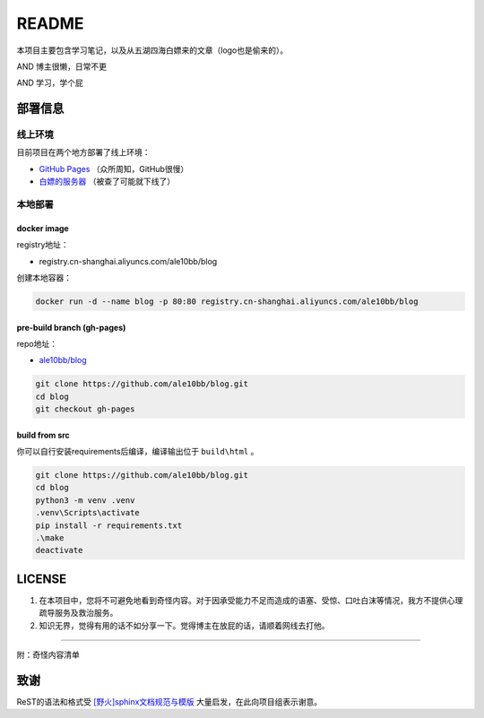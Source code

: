 README
===============

本项目主要包含学习笔记，以及从五湖四海白嫖来的文章（logo也是偷来的）。

AND 博主很懒，日常不更

AND 学习，学个屁

.. image:: media/note_banner.jpg

部署信息
~~~~~~~~~~~~~~~

线上环境
---------------

目前项目在两个地方部署了线上环境：

- `GitHub Pages <https://ale10bb.github.io/blog/>`_ （众所周知，GitHub很慢）
- `白嫖的服务器 <https://www.chenqlz.top>`_ （被查了可能就下线了）

本地部署
---------------

docker image
^^^^^^^^^^^^^^^

registry地址：

- registry.cn-shanghai.aliyuncs.com/ale10bb/blog

创建本地容器：

.. code-block:: bash

   docker run -d --name blog -p 80:80 registry.cn-shanghai.aliyuncs.com/ale10bb/blog

pre-build branch (gh-pages)
^^^^^^^^^^^^^^^^^^^^^^^^^^^^^^

repo地址：

- `ale10bb/blog <https://github.com/ale10bb/blog>`_


.. code-block:: bash

   git clone https://github.com/ale10bb/blog.git
   cd blog
   git checkout gh-pages

build from src
^^^^^^^^^^^^^^^^

你可以自行安装requirements后编译，编译输出位于 ``build\html`` 。

.. code-block:: 

   git clone https://github.com/ale10bb/blog.git
   cd blog
   python3 -m venv .venv
   .venv\Scripts\activate
   pip install -r requirements.txt
   .\make
   deactivate

LICENSE
~~~~~~~~~~~~~~~

1. 在本项目中，您将不可避免地看到奇怪内容。对于因承受能力不足而造成的语塞、受惊、口吐白沫等情况，我方不提供心理疏导服务及救治服务。
2. 知识无界，觉得有用的话不如分享一下。觉得博主在放屁的话，请顺着网线去打他。

---------------

附：奇怪内容清单

.. image:: media/nine-2becc59e6f5d.jpg

致谢
~~~~~~~~~~~~~~~

ReST的语法和格式受 `[野火]sphinx文档规范与模版 <https://ebf-contribute-guide.readthedocs.io/zh_CN/latest/>`_ 大量启发，在此向项目组表示谢意。
